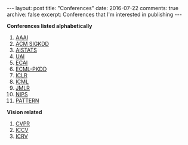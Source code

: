 #+STARTUP: showall indent
#+STARTUP: hidestars
#+BEGIN_HTML
---
layout: post
title: "Conferences"
date: 2016-07-22
comments: true
archive: false
excerpt: Conferences that I'm interested in publishing
---
#+End_HTML

*Conferences listed alphabetically*

1. [[http://www.aaai.org/home.html][AAAI]]
2. [[http://www.kdd.org][ACM SIGKDD]]
2. [[http://www.aistats.org][AISTATS]]
3. [[http://www.auai.org][UAI]]
4. [[http://www.ecai2016.org][ECAI]]
6. [[http://www.ecmlpkdd.org][ECML-PKDD]]
7. [[http://www.iclr.cc/][ICLR]]
8. [[http://icml.cc/][ICML]]
9. [[http://jmlr.org][JMLR]]
10. [[https://nips.cc][NIPS]]
11. [[http://www.icpr2016.org/site/][PATTERN]]

*Vision related*

1. [[http://cvpr2016.thecvf.com][CVPR]]
2. [[http://pamitc.org][ICCV]]
3. [[http://www.icrv.org/][ICRV]]

